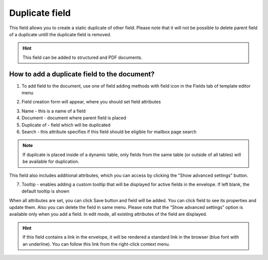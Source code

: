 ===============
Duplicate field
===============

This field allows you to create a static duplicate of other field. Please note that it will not be possible to delete parent field of a duplicate untill the duplicate field is removed.

.. hint:: This field can be added to structured and PDF documents.

How to add a duplicate field to the document?
=============================================

1. To add field to the document, use one of field adding methods with field icon in the Fields tab of template editor menu

.. image:: pic_duplicate/duplicateTile.png
   :width: 600
   :align: center

2. Field creation form will appear, where you should set field attributes

.. image:: pic_duplicate/duplicateCreate.png
   :width: 600
   :align: center

3. Name - this is a name of a field
4. Document - document where parent field is placed
5. Duplicate of - field which will be duplicated
6. Search - this attribute specifies if this field should be eligible for mailbox page search

.. note:: If duplicate is placed inside of a dynamic table, only fields from the same table (or outside of all tables) will be available for duplication.

This field also includes additional attributes, which you can access by clicking the "Show advanced settings" button.

.. image:: pic_duplicate/duplicateAdvancedSettings.png
   :width: 600
   :align: center

7. Tooltip - enables adding a custom tooltip that will be displayed for active fields in the envelope. If left blank, the default tooltip is shown

When all attributes are set, you can click Save button and field will be added. You can click field to see its properties and update them. Also you can delete the field in same menu.
Please note that the “Show advanced settings” option is available only when you add a field. In edit mode, all existing attributes of the field are displayed.

.. image:: pic_duplicate/duplicateEdit.png
   :width: 600
   :align: center

.. hint:: If this field contains a link in the envelope, it will be rendered a standard link in the browser (blue font with an underline). You can follow this link from the right-click context menu.
